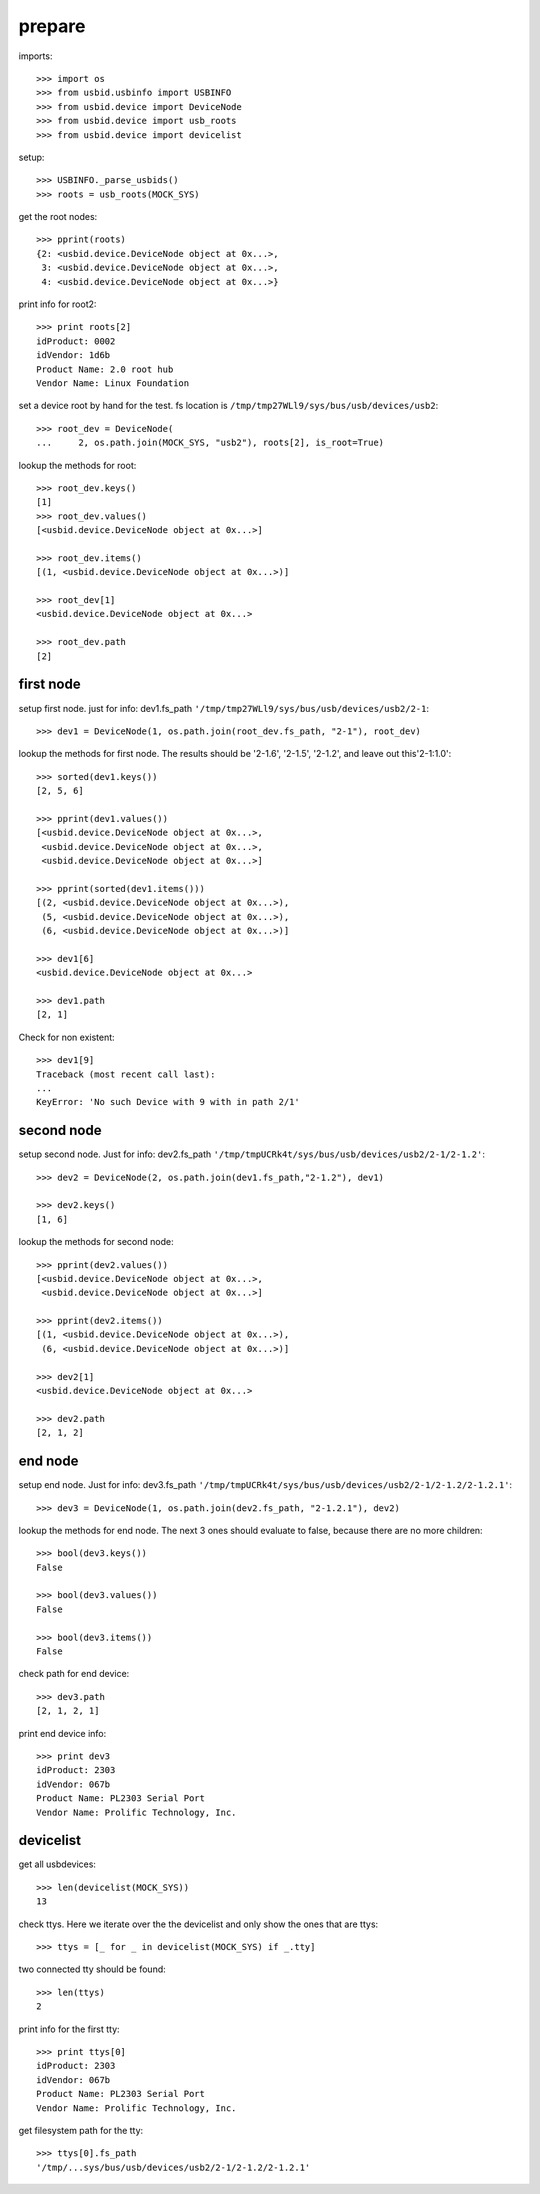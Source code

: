 prepare
=======

imports::

    >>> import os
    >>> from usbid.usbinfo import USBINFO
    >>> from usbid.device import DeviceNode
    >>> from usbid.device import usb_roots
    >>> from usbid.device import devicelist

setup::

    >>> USBINFO._parse_usbids()
    >>> roots = usb_roots(MOCK_SYS)

get the root nodes::

    >>> pprint(roots)
    {2: <usbid.device.DeviceNode object at 0x...>,
     3: <usbid.device.DeviceNode object at 0x...>, 
     4: <usbid.device.DeviceNode object at 0x...>}

print info for root2::

    >>> print roots[2]
    idProduct: 0002
    idVendor: 1d6b
    Product Name: 2.0 root hub
    Vendor Name: Linux Foundation 

set a device root by hand for the test. fs location is
``/tmp/tmp27WLl9/sys/bus/usb/devices/usb2``::

    >>> root_dev = DeviceNode(
    ...     2, os.path.join(MOCK_SYS, "usb2"), roots[2], is_root=True)

lookup the methods for root::

    >>> root_dev.keys()
    [1]
    >>> root_dev.values()
    [<usbid.device.DeviceNode object at 0x...>]

    >>> root_dev.items()
    [(1, <usbid.device.DeviceNode object at 0x...>)]

    >>> root_dev[1]
    <usbid.device.DeviceNode object at 0x...>

    >>> root_dev.path
    [2]


first node
----------

setup first node. just for info: dev1.fs_path
``'/tmp/tmp27WLl9/sys/bus/usb/devices/usb2/2-1``::    

    >>> dev1 = DeviceNode(1, os.path.join(root_dev.fs_path, "2-1"), root_dev)  
 
lookup the methods for first node. The results should be '2-1.6', '2-1.5',
'2-1.2', and leave out this'2-1:1.0'::

    >>> sorted(dev1.keys())
    [2, 5, 6]

    >>> pprint(dev1.values())
    [<usbid.device.DeviceNode object at 0x...>, 
     <usbid.device.DeviceNode object at 0x...>, 
     <usbid.device.DeviceNode object at 0x...>]

    >>> pprint(sorted(dev1.items()))
    [(2, <usbid.device.DeviceNode object at 0x...>),
     (5, <usbid.device.DeviceNode object at 0x...>),
     (6, <usbid.device.DeviceNode object at 0x...>)]

    >>> dev1[6]
    <usbid.device.DeviceNode object at 0x...>

    >>> dev1.path
    [2, 1]

Check for non existent::

    >>> dev1[9]
    Traceback (most recent call last):
    ...
    KeyError: 'No such Device with 9 with in path 2/1'


second node
-----------

setup second node. Just for info: dev2.fs_path
``'/tmp/tmpUCRk4t/sys/bus/usb/devices/usb2/2-1/2-1.2'``::

    >>> dev2 = DeviceNode(2, os.path.join(dev1.fs_path,"2-1.2"), dev1)

    >>> dev2.keys()
    [1, 6]

lookup the methods for second node::

    >>> pprint(dev2.values())
    [<usbid.device.DeviceNode object at 0x...>,
     <usbid.device.DeviceNode object at 0x...>]

    >>> pprint(dev2.items())
    [(1, <usbid.device.DeviceNode object at 0x...>),
     (6, <usbid.device.DeviceNode object at 0x...>)]

    >>> dev2[1]
    <usbid.device.DeviceNode object at 0x...>

    >>> dev2.path
    [2, 1, 2]


end node
--------

setup end node. Just for info: dev3.fs_path
``'/tmp/tmpUCRk4t/sys/bus/usb/devices/usb2/2-1/2-1.2/2-1.2.1'``::

    >>> dev3 = DeviceNode(1, os.path.join(dev2.fs_path, "2-1.2.1"), dev2)

 
lookup the methods for end node. The next 3 ones should evaluate to false,
because there are no more children::

    >>> bool(dev3.keys())
    False

    >>> bool(dev3.values())
    False

    >>> bool(dev3.items())
    False

check path for end device::
 
    >>> dev3.path
    [2, 1, 2, 1]

print end device info::

    >>> print dev3
    idProduct: 2303
    idVendor: 067b
    Product Name: PL2303 Serial Port
    Vendor Name: Prolific Technology, Inc.


devicelist
----------

get all usbdevices::

    >>> len(devicelist(MOCK_SYS))
    13

check ttys. Here we iterate over the the devicelist and only show the ones that
are ttys::

    >>> ttys = [_ for _ in devicelist(MOCK_SYS) if _.tty]

two connected tty should be found::

    >>> len(ttys)
    2

print info for the first tty::

    >>> print ttys[0]
    idProduct: 2303
    idVendor: 067b
    Product Name: PL2303 Serial Port
    Vendor Name: Prolific Technology, Inc.

get filesystem path for the tty::

    >>> ttys[0].fs_path
    '/tmp/...sys/bus/usb/devices/usb2/2-1/2-1.2/2-1.2.1'
